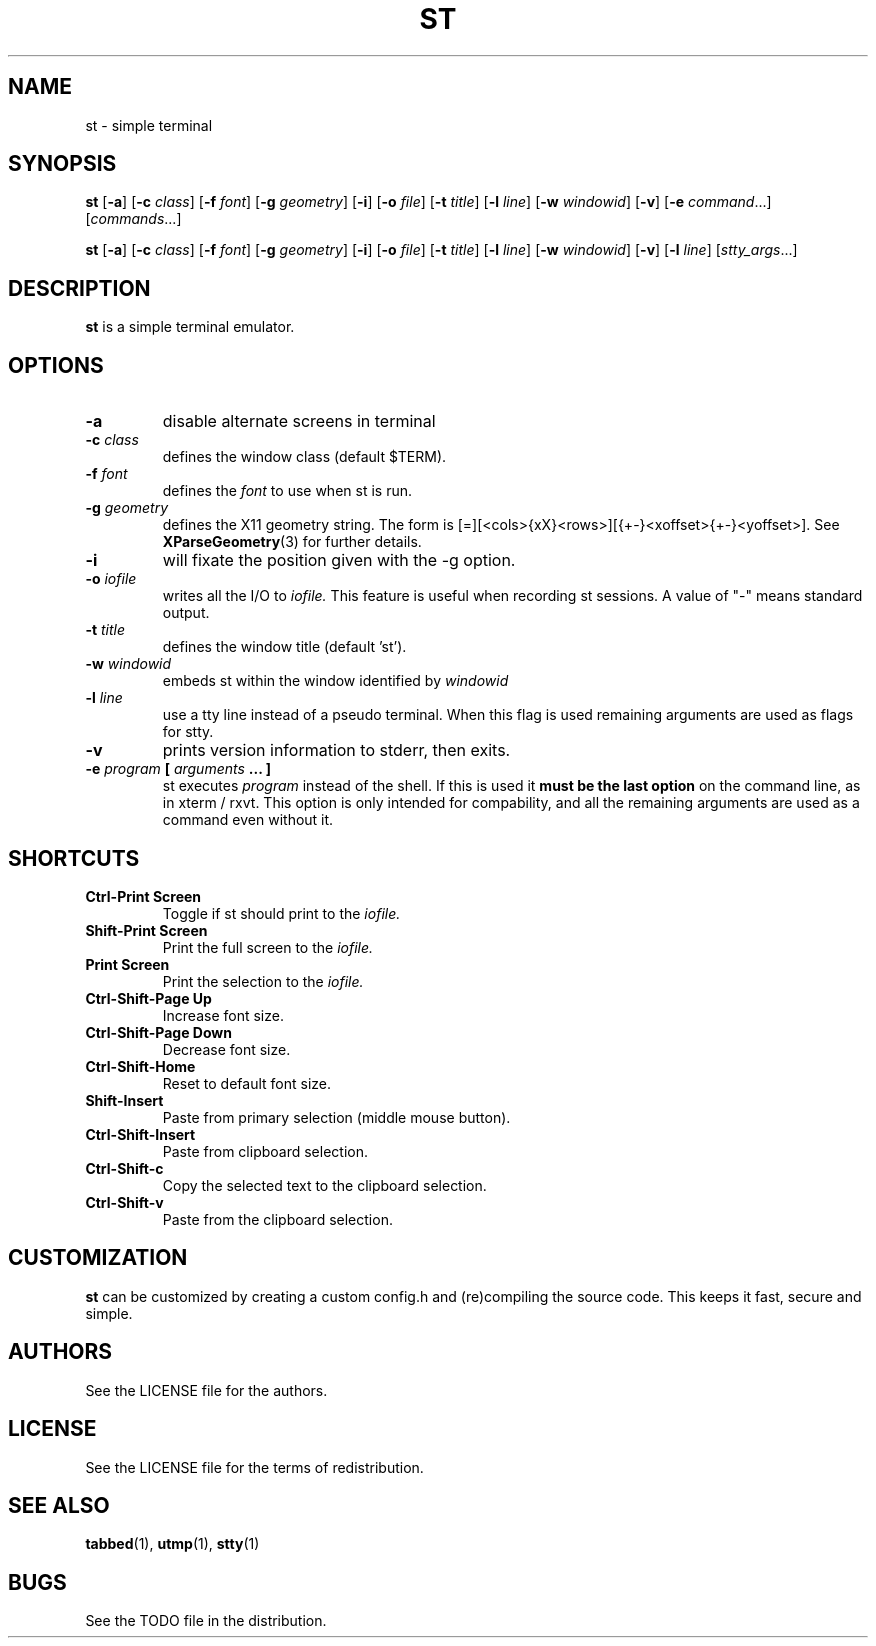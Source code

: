 .TH ST 1 st\-VERSION
.SH NAME
st \- simple terminal
.SH SYNOPSIS
.B st
.RB [ \-a ]
.RB [ \-c
.IR class ]
.RB [ \-f
.IR font ]
.RB [ \-g
.IR geometry ]
.RB [ \-i ]
.RB [ \-o
.IR file ]
.RB [ \-t 
.IR title ]
.RB [ \-l
.IR line ]
.RB [ \-w 
.IR windowid ]
.RB [ \-v ]
.RB [ \-e
.IR command ...]
.RI [ commands ...]
.PP
.B st
.RB [ \-a ]
.RB [ \-c
.IR class ]
.RB [ \-f
.IR font ]
.RB [ \-g
.IR geometry ]
.RB [ \-i ]
.RB [ \-o
.IR file ]
.RB [ \-t
.IR title ]
.RB [ \-l
.IR line ]
.RB [ \-w
.IR windowid ]
.RB [ \-v ]
.RB [ \-l
.IR line ]
.RI [ stty_args ...]
.SH DESCRIPTION
.B st
is a simple terminal emulator.
.SH OPTIONS
.TP
.B \-a
disable alternate screens in terminal
.TP
.BI \-c " class"
defines the window class (default $TERM).
.TP
.BI \-f " font"
defines the
.I font
to use when st is run.
.TP
.BI \-g " geometry"
defines the X11 geometry string.
The form is [=][<cols>{xX}<rows>][{+-}<xoffset>{+-}<yoffset>]. See
.BR XParseGeometry (3)
for further details.
.TP
.B \-i
will fixate the position given with the -g option.
.TP
.BI \-o " iofile"
writes all the I/O to
.I iofile.
This feature is useful when recording st sessions. A value of "-" means
standard output.
.TP
.BI \-t " title"
defines the window title (default 'st').
.TP
.BI \-w " windowid"
embeds st within the window identified by 
.I windowid
.TP
.BI \-l " line"
use a tty line instead of a pseudo terminal.
When this flag is used
remaining arguments are used as flags for stty.
.TP
.B \-v
prints version information to stderr, then exits.
.TP
.BI \-e " program " [ " arguments " "... ]"
st executes
.I program
instead of the shell.  If this is used it
.B must be the last option
on the command line, as in xterm / rxvt.
This option is only intended for compability,
and all the remaining arguments are used as a command
even without it.
.SH SHORTCUTS
.TP
.B Ctrl-Print Screen
Toggle if st should print to the
.I iofile.
.TP
.B Shift-Print Screen
Print the full screen to the
.I iofile.
.TP
.B Print Screen
Print the selection to the
.I iofile.
.TP
.B Ctrl-Shift-Page Up
Increase font size.
.TP
.B Ctrl-Shift-Page Down
Decrease font size.
.TP
.B Ctrl-Shift-Home
Reset to default font size.
.TP
.B Shift-Insert
Paste from primary selection (middle mouse button).
.TP
.B Ctrl-Shift-Insert
Paste from clipboard selection.
.TP
.B Ctrl-Shift-c
Copy the selected text to the clipboard selection.
.TP
.B Ctrl-Shift-v
Paste from the clipboard selection.
.SH CUSTOMIZATION
.B st
can be customized by creating a custom config.h and (re)compiling the source
code. This keeps it fast, secure and simple.
.SH AUTHORS
See the LICENSE file for the authors.
.SH LICENSE
See the LICENSE file for the terms of redistribution.
.SH SEE ALSO
.BR tabbed (1),
.BR utmp (1),
.BR stty (1)
.SH BUGS
See the TODO file in the distribution.

